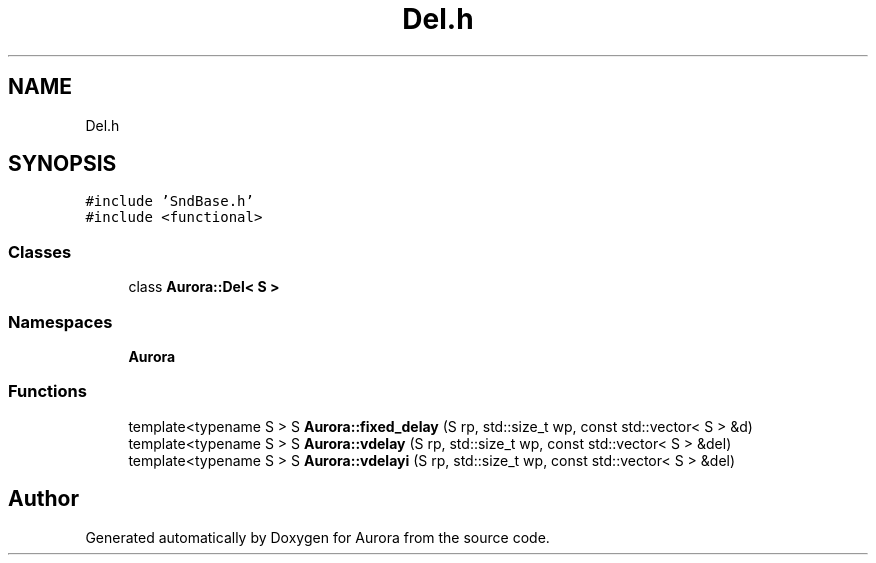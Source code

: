 .TH "Del.h" 3 "Thu Dec 2 2021" "Version 0.1" "Aurora" \" -*- nroff -*-
.ad l
.nh
.SH NAME
Del.h
.SH SYNOPSIS
.br
.PP
\fC#include 'SndBase\&.h'\fP
.br
\fC#include <functional>\fP
.br

.SS "Classes"

.in +1c
.ti -1c
.RI "class \fBAurora::Del< S >\fP"
.br
.in -1c
.SS "Namespaces"

.in +1c
.ti -1c
.RI " \fBAurora\fP"
.br
.in -1c
.SS "Functions"

.in +1c
.ti -1c
.RI "template<typename S > S \fBAurora::fixed_delay\fP (S rp, std::size_t wp, const std::vector< S > &d)"
.br
.ti -1c
.RI "template<typename S > S \fBAurora::vdelay\fP (S rp, std::size_t wp, const std::vector< S > &del)"
.br
.ti -1c
.RI "template<typename S > S \fBAurora::vdelayi\fP (S rp, std::size_t wp, const std::vector< S > &del)"
.br
.in -1c
.SH "Author"
.PP 
Generated automatically by Doxygen for Aurora from the source code\&.
